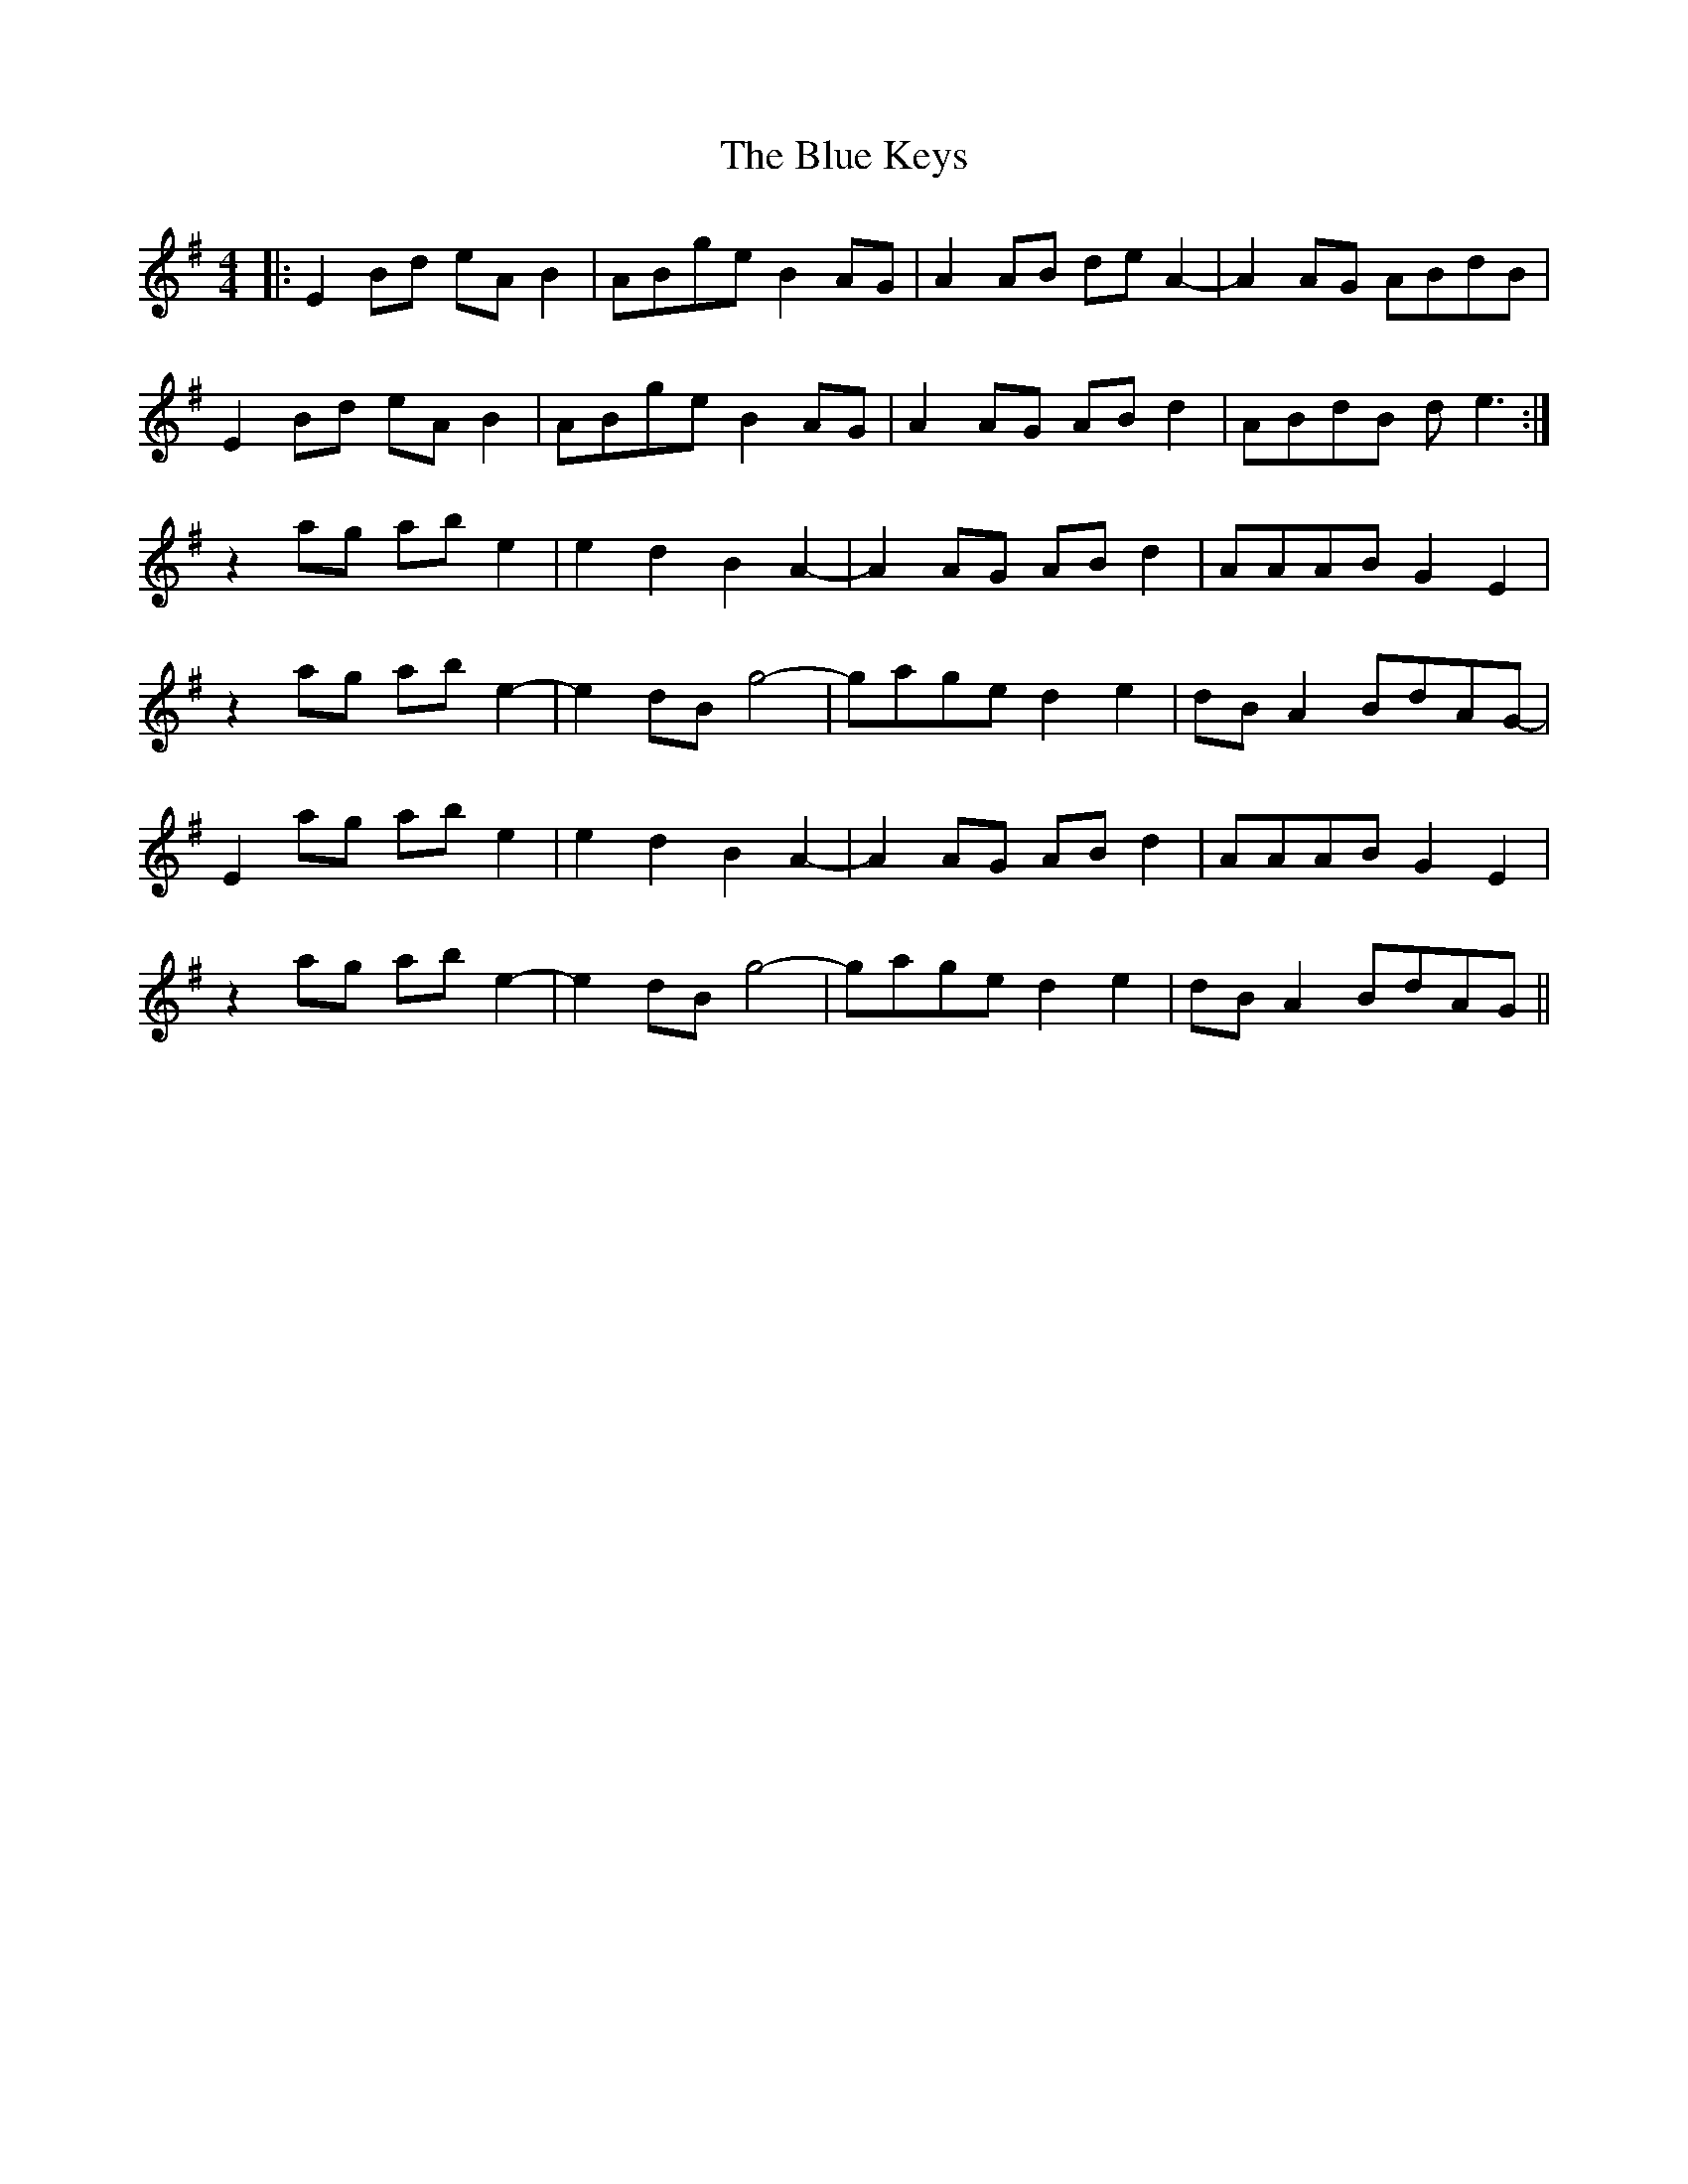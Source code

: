 X: 4164
T: Blue Keys, The
R: reel
M: 4/4
K: Eminor
|:E2Bd eAB2|ABge B2AG|A2AB deA2|-A2 AG ABdB|
E2Bd eAB2|ABge B2AG|A2AG ABd2|ABdB de3:|
z2ag abe2|e2 d2 B2 A2|-A2AG ABd2|AAAB G2E2|
z2ag abe2|-e2 dB g4|-gage d2e2|dBA2 BdAG|
-E2ag abe2|e2 d2 B2 A2|-A2AG ABd2|AAAB G2E2|
z2ag abe2|-e2 dB g4|-gage d2e2|dBA2 BdAG||


